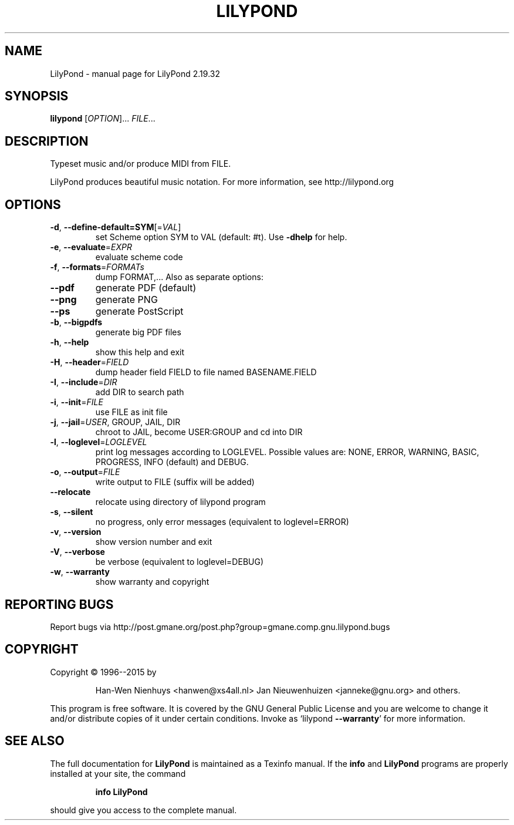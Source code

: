.\" DO NOT MODIFY THIS FILE!  It was generated by help2man 1.40.12.
.TH LILYPOND "1" "November 2015" "LilyPond 2.19.32" "User Commands"
.SH NAME
LilyPond \- manual page for LilyPond 2.19.32
.SH SYNOPSIS
.B lilypond
[\fIOPTION\fR]... \fIFILE\fR...
.SH DESCRIPTION
Typeset music and/or produce MIDI from FILE.
.PP
LilyPond produces beautiful music notation.
For more information, see http://lilypond.org
.SH OPTIONS
.TP
\fB\-d\fR, \fB\-\-define\-default=SYM\fR[=\fIVAL\fR]
set Scheme option SYM to VAL (default: #t).
Use \fB\-dhelp\fR for help.
.TP
\fB\-e\fR, \fB\-\-evaluate\fR=\fIEXPR\fR
evaluate scheme code
.TP
\fB\-f\fR, \fB\-\-formats\fR=\fIFORMATs\fR
dump FORMAT,...  Also as separate options:
.TP
\fB\-\-pdf\fR
generate PDF (default)
.TP
\fB\-\-png\fR
generate PNG
.TP
\fB\-\-ps\fR
generate PostScript
.TP
\fB\-b\fR, \fB\-\-bigpdfs\fR
generate big PDF files
.TP
\fB\-h\fR, \fB\-\-help\fR
show this help and exit
.TP
\fB\-H\fR, \fB\-\-header\fR=\fIFIELD\fR
dump header field FIELD to file
named BASENAME.FIELD
.TP
\fB\-I\fR, \fB\-\-include\fR=\fIDIR\fR
add DIR to search path
.TP
\fB\-i\fR, \fB\-\-init\fR=\fIFILE\fR
use FILE as init file
.TP
\fB\-j\fR, \fB\-\-jail\fR=\fIUSER\fR, GROUP, JAIL, DIR
chroot to JAIL, become USER:GROUP
and cd into DIR
.TP
\fB\-l\fR, \fB\-\-loglevel\fR=\fILOGLEVEL\fR
print log messages according to LOGLEVEL.  Possible values are:
NONE, ERROR, WARNING, BASIC, PROGRESS, INFO (default) and DEBUG.
.TP
\fB\-o\fR, \fB\-\-output\fR=\fIFILE\fR
write output to FILE (suffix will be added)
.TP
\fB\-\-relocate\fR
relocate using directory of lilypond program
.TP
\fB\-s\fR, \fB\-\-silent\fR
no progress, only error messages (equivalent to loglevel=ERROR)
.TP
\fB\-v\fR, \fB\-\-version\fR
show version number and exit
.TP
\fB\-V\fR, \fB\-\-verbose\fR
be verbose (equivalent to loglevel=DEBUG)
.TP
\fB\-w\fR, \fB\-\-warranty\fR
show warranty and copyright
.SH "REPORTING BUGS"
Report bugs via http://post.gmane.org/post.php?group=gmane.comp.gnu.lilypond.bugs
.SH COPYRIGHT
Copyright \(co 1996\-\-2015 by
.IP
Han\-Wen Nienhuys <hanwen@xs4all.nl>
Jan Nieuwenhuizen <janneke@gnu.org>
and others.
.PP
This program is free software.  It is covered by the GNU General Public
License and you are welcome to change it and/or distribute copies of it
under certain conditions.  Invoke as `lilypond \fB\-\-warranty\fR' for more
information.
.SH "SEE ALSO"
The full documentation for
.B LilyPond
is maintained as a Texinfo manual.  If the
.B info
and
.B LilyPond
programs are properly installed at your site, the command
.IP
.B info LilyPond
.PP
should give you access to the complete manual.
